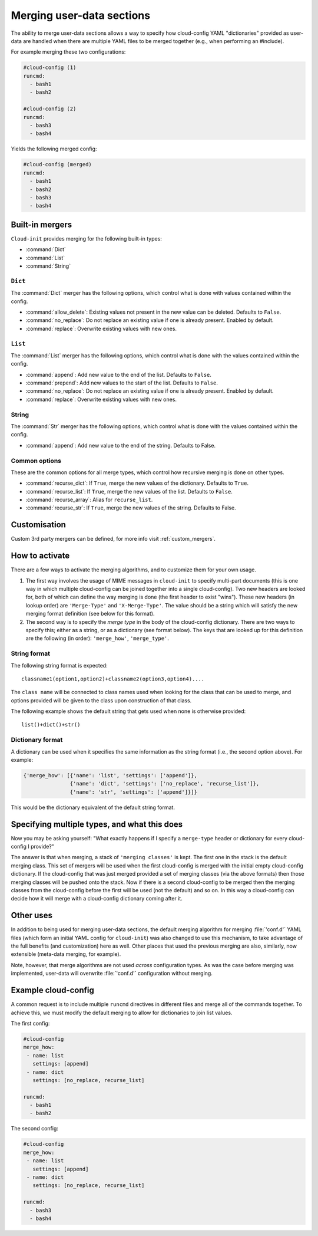 .. _merging_user_data:

Merging user-data sections
**************************

The ability to merge user-data sections allows a way to specify how
cloud-config YAML "dictionaries" provided as user-data are handled when there
are multiple YAML files to be merged together (e.g., when performing an
#include).

For example merging these two configurations:

.. code-block:: yaml

   #cloud-config (1)
   runcmd:
     - bash1
     - bash2

   #cloud-config (2)
   runcmd:
     - bash3
     - bash4

Yields the following merged config:

.. code-block:: yaml

   #cloud-config (merged)
   runcmd:
     - bash1
     - bash2
     - bash3
     - bash4

Built-in mergers
================

``Cloud-init`` provides merging for the following built-in types:

- :command:`Dict`
- :command:`List`
- :command:`String`

``Dict``
--------

The :command:`Dict` merger has the following options, which control what is
done with values contained within the config.

- :command:`allow_delete`: Existing values not present in the new value can be
  deleted. Defaults to ``False``.
- :command:`no_replace`: Do not replace an existing value if one is already
  present. Enabled by default.
- :command:`replace`: Overwrite existing values with new ones.

``List``
--------

The :command:`List` merger has the following options, which control what is
done with the values contained within the config.

- :command:`append`: Add new value to the end of the list. Defaults to
  ``False``.
- :command:`prepend`: Add new values to the start of the list. Defaults to
  ``False``.
- :command:`no_replace`: Do not replace an existing value if one is already
  present. Enabled by default.
- :command:`replace`: Overwrite existing values with new ones.

String
------

The :command:`Str` merger has the following options, which control what is
done with the values contained within the config.

- :command:`append`: Add new value to the end of the string. Defaults to
  False.

Common options
--------------

These are the common options for all merge types, which control how recursive
merging is done on other types.

- :command:`recurse_dict`: If ``True``, merge the new values of the
  dictionary. Defaults to ``True``.
- :command:`recurse_list`: If ``True``, merge the new values of the list.
  Defaults to ``False``.
- :command:`recurse_array`: Alias for ``recurse_list``.
- :command:`recurse_str`: If ``True``, merge the new values of the string.
  Defaults to False.

Customisation
=============

Custom 3rd party mergers can be defined, for more info visit
:ref:`custom_mergers`.

How to activate
===============

There are a few ways to activate the merging algorithms, and to customize them
for your own usage.

1. The first way involves the usage of MIME messages in ``cloud-init`` to
   specify multi-part documents (this is one way in which multiple
   cloud-config can be joined together into a single cloud-config). Two new
   headers are looked for, both of which can define the way merging is done
   (the first header to exist "wins"). These new headers (in lookup order) are
   ``'Merge-Type'`` and ``'X-Merge-Type'``. The value should be a string which
   will satisfy the new merging format definition (see below for this format).

2. The second way is to specify the `merge type` in the body of the
   cloud-config dictionary. There are two ways to specify this; either as a
   string, or as a dictionary (see format below). The keys that are looked up
   for this definition are the following (in order): ``'merge_how'``,
   ``'merge_type'``.

String format
-------------

The following string format is expected: ::

   classname1(option1,option2)+classname2(option3,option4)....

The ``class name`` will be connected to class names used when looking for
the class that can be used to merge, and options provided will be given to the
class upon construction of that class.

The following example shows the default string that gets used when none is
otherwise provided: ::

   list()+dict()+str()

Dictionary format
-----------------

A dictionary can be used when it specifies the same information as the
string format (i.e., the second option above). For example:

.. code-block:: python

   {'merge_how': [{'name': 'list', 'settings': ['append']},
                  {'name': 'dict', 'settings': ['no_replace', 'recurse_list']},
                  {'name': 'str', 'settings': ['append']}]}

This would be the dictionary equivalent of the default string format.

Specifying multiple types, and what this does
=============================================

Now you may be asking yourself: "What exactly happens if I specify a
``merge-type`` header or dictionary for every cloud-config I provide?"

The answer is that when merging, a stack of ``'merging classes'`` is kept. The
first one in the stack is the default merging class. This set of mergers
will be used when the first cloud-config is merged with the initial empty
cloud-config dictionary. If the cloud-config that was just merged provided a
set of merging classes (via the above formats) then those merging classes will
be pushed onto the stack. Now if there is a second cloud-config to be merged
then the merging classes from the cloud-config before the first will be used
(not the default) and so on. In this way a cloud-config can decide how it will
merge with a cloud-config dictionary coming after it.

Other uses
==========

In addition to being used for merging user-data sections, the default merging
algorithm for merging :file:`'conf.d'` YAML files (which form an initial YAML
config for ``cloud-init``) was also changed to use this mechanism, to take
advantage of the full benefits (and customization) here as well. Other places
that used the previous merging are also, similarly, now extensible (meta-data
merging, for example).

Note, however, that merge algorithms are not used *across* configuration types.
As was the case before merging was implemented, user-data will overwrite
:file:`'conf.d'` configuration without merging.

Example cloud-config
====================

A common request is to include multiple ``runcmd`` directives in different
files and merge all of the commands together. To achieve this, we must modify
the default merging to allow for dictionaries to join list values.

The first config:

.. code-block:: yaml

   #cloud-config
   merge_how:
    - name: list
      settings: [append]
    - name: dict
      settings: [no_replace, recurse_list]

   runcmd:
     - bash1
     - bash2

The second config:

.. code-block:: yaml

   #cloud-config
   merge_how:
    - name: list
      settings: [append]
    - name: dict
      settings: [no_replace, recurse_list]

   runcmd:
     - bash3
     - bash4

